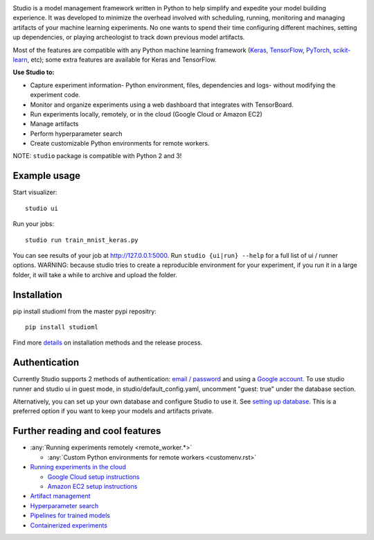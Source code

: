 .. raw:: html
   
   <p align="center">
      <img src="logo.png">
   </p>

|Hex.pm| |Build.pm|

Studio is a model management framework written in Python to help simplify and expedite your model building experience. It was developed to minimize the overhead involved with scheduling, running, monitoring and managing artifacts of your machine learning experiments. No one wants to spend their time configuring different machines, setting up dependencies, or playing archeologist to track down previous model artifacts.

Most of the features are compatible with any Python machine learning
framework (`Keras <https://github.com/fchollet/keras>`__,
`TensorFlow <https://github.com/tensorflow/tensorflow>`__,
`PyTorch <https://github.com/pytorch/pytorch>`__,
`scikit-learn <https://github.com/scikit-learn/scikit-learn>`__, etc);
some extra features are available for Keras and TensorFlow.

**Use Studio to:** 

* Capture experiment information- Python environment, files, dependencies and logs- without modifying the experiment code. 
* Monitor and organize experiments using a web dashboard that integrates with TensorBoard. 
* Run experiments locally, remotely, or in the cloud (Google Cloud or Amazon EC2) 
* Manage artifacts
* Perform hyperparameter search
* Create customizable Python environments for remote workers.

NOTE: ``studio`` package is compatible with Python 2 and 3!

Example usage
-------------

Start visualizer:

::

    studio ui

Run your jobs:

::

    studio run train_mnist_keras.py

You can see results of your job at http://127.0.0.1:5000. Run
``studio {ui|run} --help`` for a full list of ui / runner options.
WARNING: because studio tries to create a reproducible environment 
for your experiment, if you run it in a large folder, it will take
a while to archive and upload the folder. 

Installation
------------

pip install studioml from the master pypi repositry:

::

    pip install studioml

Find more `details <installation.rst>`__ on installation methods and the release process. 

Authentication
--------------

Currently Studio supports 2 methods of authentication: `email / password <authentication.rst#email--password-authentication>`__ and using a `Google account. <authentication.rst#google-account-authentication>`__ To use studio runner and studio ui in guest
mode, in studio/default\_config.yaml, uncomment "guest: true" under the
database section.

Alternatively, you can set up your own database and configure Studio to
use it. See `setting up database <setup_database.rst>`__. This is a
preferred option if you want to keep your models and artifacts private.


Further reading and cool features
---------------------------------

-  :any:`Running experiments remotely <remote_worker.*>`
   
   -  :any:`Custom Python environments for remote workers <customenv.rst>`

-  `Running experiments in the cloud <cloud>`__

   -  `Google Cloud setup instructions <gcloud_setup.rst>`__

   -  `Amazon EC2 setup instructions <ec2_setup.rst>`__

-  `Artifact management <artifacts.rst>`__
-  `Hyperparameter search <hyperparams.rst>`__
-  `Pipelines for trained models <model_pipelines.rst>`__
-  `Containerized experiments <containers.rst>`__

.. |Hex.pm| image:: https://img.shields.io/hexpm/l/plug.svg
   :target: https://github.com/studioml/studio/blob/master/LICENSE

.. |Build.pm| image:: https://travis-ci.org/studioml/studio.svg?branch=master
   :target: https://travis-ci.org/studioml/studio.svg?branch=master
